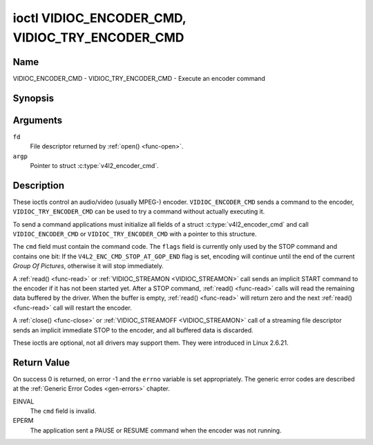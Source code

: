 .. Permission is granted to copy, distribute and/or modify this
.. document under the terms of the GNU Free Documentation License,
.. Version 1.1 or any later version published by the Free Software
.. Foundation, with no Invariant Sections, no Front-Cover Texts
.. and no Back-Cover Texts. A copy of the license is included at
.. Documentation/userspace-api/media/fdl-appendix.rst.
..
.. TODO: replace it to GFDL-1.1-or-later WITH no-invariant-sections

.. _VIDIOC_ENCODER_CMD:

************************************************
ioctl VIDIOC_ENCODER_CMD, VIDIOC_TRY_ENCODER_CMD
************************************************

Name
====

VIDIOC_ENCODER_CMD - VIDIOC_TRY_ENCODER_CMD - Execute an encoder command


Synopsis
========

.. c:function:: int ioctl( int fd, VIDIOC_ENCODER_CMD, struct v4l2_encoder_cmd *argp )
    :name: VIDIOC_ENCODER_CMD

.. c:function:: int ioctl( int fd, VIDIOC_TRY_ENCODER_CMD, struct v4l2_encoder_cmd *argp )
    :name: VIDIOC_TRY_ENCODER_CMD


Arguments
=========

``fd``
    File descriptor returned by :ref:`open() <func-open>`.

``argp``
    Pointer to struct :c:type:`v4l2_encoder_cmd`.

Description
===========

These ioctls control an audio/video (usually MPEG-) encoder.
``VIDIOC_ENCODER_CMD`` sends a command to the encoder,
``VIDIOC_TRY_ENCODER_CMD`` can be used to try a command without actually
executing it.

To send a command applications must initialize all fields of a struct
:c:type:`v4l2_encoder_cmd` and call
``VIDIOC_ENCODER_CMD`` or ``VIDIOC_TRY_ENCODER_CMD`` with a pointer to
this structure.

The ``cmd`` field must contain the command code. The ``flags`` field is
currently only used by the STOP command and contains one bit: If the
``V4L2_ENC_CMD_STOP_AT_GOP_END`` flag is set, encoding will continue
until the end of the current *Group Of Pictures*, otherwise it will stop
immediately.

A :ref:`read() <func-read>` or :ref:`VIDIOC_STREAMON <VIDIOC_STREAMON>`
call sends an implicit START command to the encoder if it has not been
started yet. After a STOP command, :ref:`read() <func-read>` calls will read
the remaining data buffered by the driver. When the buffer is empty,
:ref:`read() <func-read>` will return zero and the next :ref:`read() <func-read>`
call will restart the encoder.

A :ref:`close() <func-close>` or :ref:`VIDIOC_STREAMOFF <VIDIOC_STREAMON>`
call of a streaming file descriptor sends an implicit immediate STOP to
the encoder, and all buffered data is discarded.

These ioctls are optional, not all drivers may support them. They were
introduced in Linux 2.6.21.


.. tabularcolumns:: |p{4.4cm}|p{4.4cm}|p{8.7cm}|

.. c:type:: v4l2_encoder_cmd

.. flat-table:: struct v4l2_encoder_cmd
    :header-rows:  0
    :stub-columns: 0
    :widths:       1 1 2

    * - __u32
      - ``cmd``
      - The encoder command, see :ref:`encoder-cmds`.
    * - __u32
      - ``flags``
      - Flags to go with the command, see :ref:`encoder-flags`. If no
	flags are defined for this command, drivers and applications must
	set this field to zero.
    * - __u32
      - ``data``\ [8]
      - Reserved for future extensions. Drivers and applications must set
	the array to zero.



.. tabularcolumns:: |p{6.6cm}|p{2.2cm}|p{8.7cm}|

.. _encoder-cmds:

.. flat-table:: Encoder Commands
    :header-rows:  0
    :stub-columns: 0
    :widths:       3 1 4

    * - ``V4L2_ENC_CMD_START``
      - 0
      - Start the encoder. When the encoder is already running or paused,
	this command does nothing. No flags are defined for this command.
    * - ``V4L2_ENC_CMD_STOP``
      - 1
      - Stop the encoder. When the ``V4L2_ENC_CMD_STOP_AT_GOP_END`` flag
	is set, encoding will continue until the end of the current *Group
	Of Pictures*, otherwise encoding will stop immediately. When the
	encoder is already stopped, this command does nothing. mem2mem
	encoders will send a ``V4L2_EVENT_EOS`` event when the last frame
	has been encoded and all frames are ready to be dequeued and will
	set the ``V4L2_BUF_FLAG_LAST`` buffer flag on the last buffer of
	the capture queue to indicate there will be no new buffers
	produced to dequeue. This buffer may be empty, indicated by the
	driver setting the ``bytesused`` field to 0. Once the
	``V4L2_BUF_FLAG_LAST`` flag was set, the
	:ref:`VIDIOC_DQBUF <VIDIOC_QBUF>` ioctl will not block anymore,
	but return an ``EPIPE`` error code.
    * - ``V4L2_ENC_CMD_PAUSE``
      - 2
      - Pause the encoder. When the encoder has not been started yet, the
	driver will return an ``EPERM`` error code. When the encoder is
	already paused, this command does nothing. No flags are defined
	for this command.
    * - ``V4L2_ENC_CMD_RESUME``
      - 3
      - Resume encoding after a PAUSE command. When the encoder has not
	been started yet, the driver will return an ``EPERM`` error code. When
	the encoder is already running, this command does nothing. No
	flags are defined for this command.


.. tabularcolumns:: |p{6.6cm}|p{2.2cm}|p{8.7cm}|

.. _encoder-flags:

.. flat-table:: Encoder Command Flags
    :header-rows:  0
    :stub-columns: 0
    :widths:       3 1 4

    * - ``V4L2_ENC_CMD_STOP_AT_GOP_END``
      - 0x0001
      - Stop encoding at the end of the current *Group Of Pictures*,
	rather than immediately.


Return Value
============

On success 0 is returned, on error -1 and the ``errno`` variable is set
appropriately. The generic error codes are described at the
:ref:`Generic Error Codes <gen-errors>` chapter.

EINVAL
    The ``cmd`` field is invalid.

EPERM
    The application sent a PAUSE or RESUME command when the encoder was
    not running.
